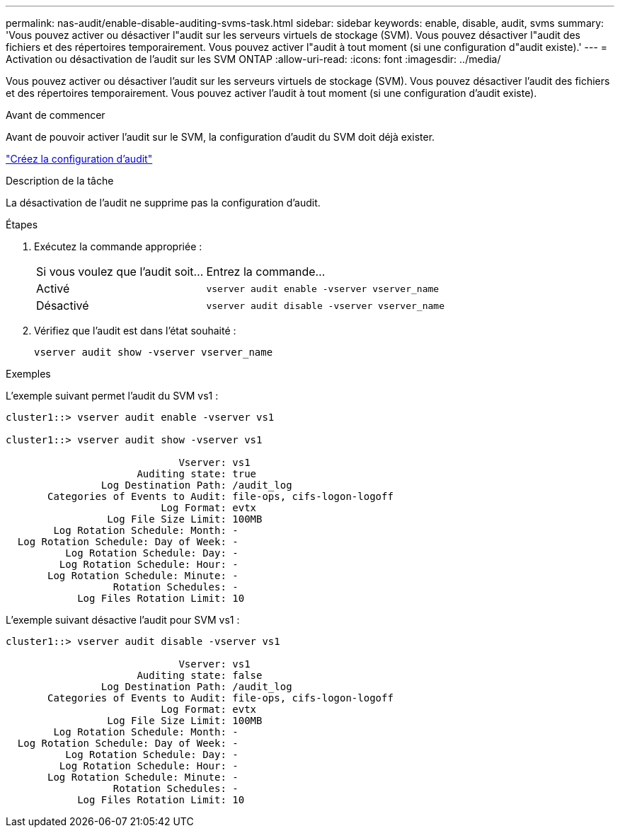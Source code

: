 ---
permalink: nas-audit/enable-disable-auditing-svms-task.html 
sidebar: sidebar 
keywords: enable, disable, audit, svms 
summary: 'Vous pouvez activer ou désactiver l"audit sur les serveurs virtuels de stockage (SVM). Vous pouvez désactiver l"audit des fichiers et des répertoires temporairement. Vous pouvez activer l"audit à tout moment (si une configuration d"audit existe).' 
---
= Activation ou désactivation de l'audit sur les SVM ONTAP
:allow-uri-read: 
:icons: font
:imagesdir: ../media/


[role="lead"]
Vous pouvez activer ou désactiver l'audit sur les serveurs virtuels de stockage (SVM). Vous pouvez désactiver l'audit des fichiers et des répertoires temporairement. Vous pouvez activer l'audit à tout moment (si une configuration d'audit existe).

.Avant de commencer
Avant de pouvoir activer l'audit sur le SVM, la configuration d'audit du SVM doit déjà exister.

link:create-auditing-config-task.html["Créez la configuration d'audit"]

.Description de la tâche
La désactivation de l'audit ne supprime pas la configuration d'audit.

.Étapes
. Exécutez la commande appropriée :
+
[cols="35,65"]
|===


| Si vous voulez que l'audit soit... | Entrez la commande... 


 a| 
Activé
 a| 
`vserver audit enable -vserver vserver_name`



 a| 
Désactivé
 a| 
`vserver audit disable -vserver vserver_name`

|===
. Vérifiez que l'audit est dans l'état souhaité :
+
`vserver audit show -vserver vserver_name`



.Exemples
L'exemple suivant permet l'audit du SVM vs1 :

[listing]
----
cluster1::> vserver audit enable -vserver vs1

cluster1::> vserver audit show -vserver vs1

                             Vserver: vs1
                      Auditing state: true
                Log Destination Path: /audit_log
       Categories of Events to Audit: file-ops, cifs-logon-logoff
                          Log Format: evtx
                 Log File Size Limit: 100MB
        Log Rotation Schedule: Month: -
  Log Rotation Schedule: Day of Week: -
          Log Rotation Schedule: Day: -
         Log Rotation Schedule: Hour: -
       Log Rotation Schedule: Minute: -
                  Rotation Schedules: -
            Log Files Rotation Limit: 10
----
L'exemple suivant désactive l'audit pour SVM vs1 :

[listing]
----
cluster1::> vserver audit disable -vserver vs1

                             Vserver: vs1
                      Auditing state: false
                Log Destination Path: /audit_log
       Categories of Events to Audit: file-ops, cifs-logon-logoff
                          Log Format: evtx
                 Log File Size Limit: 100MB
        Log Rotation Schedule: Month: -
  Log Rotation Schedule: Day of Week: -
          Log Rotation Schedule: Day: -
         Log Rotation Schedule: Hour: -
       Log Rotation Schedule: Minute: -
                  Rotation Schedules: -
            Log Files Rotation Limit: 10
----